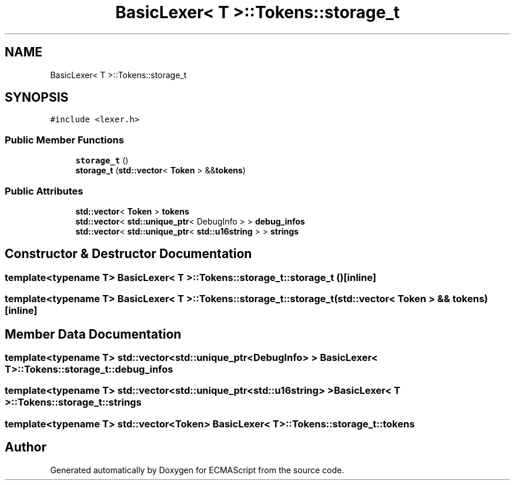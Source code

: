 .TH "BasicLexer< T >::Tokens::storage_t" 3 "Sat Jun 10 2017" "ECMAScript" \" -*- nroff -*-
.ad l
.nh
.SH NAME
BasicLexer< T >::Tokens::storage_t
.SH SYNOPSIS
.br
.PP
.PP
\fC#include <lexer\&.h>\fP
.SS "Public Member Functions"

.in +1c
.ti -1c
.RI "\fBstorage_t\fP ()"
.br
.ti -1c
.RI "\fBstorage_t\fP (\fBstd::vector\fP< \fBToken\fP > &&\fBtokens\fP)"
.br
.in -1c
.SS "Public Attributes"

.in +1c
.ti -1c
.RI "\fBstd::vector\fP< \fBToken\fP > \fBtokens\fP"
.br
.ti -1c
.RI "\fBstd::vector\fP< \fBstd::unique_ptr\fP< DebugInfo > > \fBdebug_infos\fP"
.br
.ti -1c
.RI "\fBstd::vector\fP< \fBstd::unique_ptr\fP< \fBstd::u16string\fP > > \fBstrings\fP"
.br
.in -1c
.SH "Constructor & Destructor Documentation"
.PP 
.SS "template<typename T> \fBBasicLexer\fP< T >::Tokens::storage_t::storage_t ()\fC [inline]\fP"

.SS "template<typename T> \fBBasicLexer\fP< T >::Tokens::storage_t::storage_t (\fBstd::vector\fP< \fBToken\fP > && tokens)\fC [inline]\fP"

.SH "Member Data Documentation"
.PP 
.SS "template<typename T> \fBstd::vector\fP<\fBstd::unique_ptr\fP<DebugInfo> > \fBBasicLexer\fP< T >::Tokens::storage_t::debug_infos"

.SS "template<typename T> \fBstd::vector\fP<\fBstd::unique_ptr\fP<\fBstd::u16string\fP> > \fBBasicLexer\fP< T >::Tokens::storage_t::strings"

.SS "template<typename T> \fBstd::vector\fP<\fBToken\fP> \fBBasicLexer\fP< T >::Tokens::storage_t::tokens"


.SH "Author"
.PP 
Generated automatically by Doxygen for ECMAScript from the source code\&.
